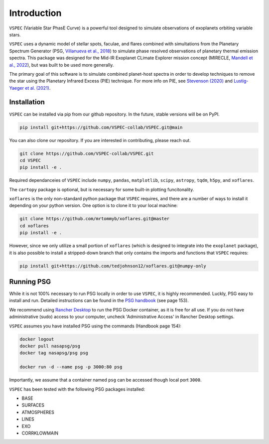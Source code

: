 Introduction
============
``VSPEC`` (Variable Star PhasE Curve) is a powerful tool 
designed to simulate observations of exoplanets orbiting variable stars.

``VSPEC`` uses a dynamic model of stellar spots, faculae, and 
flares combined with simultations from the Planetary Spectrum Generator 
(PSG, `Villanueva et al., 2018 <https://ui.adsabs.harvard.edu/abs/2018JQSRT.217...86V/abstract>`_)
to simulate phase resolved observations of planetary thermal emission spectra.
This package was designed for the Mid-IR Exoplanet CLimate Explorer mission concept 
(MIRECLE, `Mandell et al., 2022 <https://ui.adsabs.harvard.edu/abs/2022AJ....164..176M/abstract>`_),
but was built to be used more generally.

The primary goal of this software is to simulate combined planet-host spectra
in order to develop techniques to remove the star using the Planetary Infrared Excess
(PIE) technique. For more info on PIE, see `Stevenson (2020) <https://ui.adsabs.harvard.edu/abs/2020ApJ...898L..35S/abstract>`_
and `Lustig-Yaeger et al. (2021) <https://ui.adsabs.harvard.edu/abs/2021ApJ...921L...4L/abstract>`_.

Installation
************

``VSPEC`` can be installed via pip from our github repository. In the future,
stable versions will be on PyPI.

.. code-block:: shell

    pip install git+https://github.com/VSPEC-collab/VSPEC.git@main


You can also clone our repository. If you are interested in contributing, please reach out. 

.. code-block:: shell
    
    git clone https://github.com/VSPEC-collab/VSPEC.git
    cd VSPEC
    pip install -e .

Required dependanceies of ``VSPEC`` include ``numpy``, ``pandas``, ``matplotlib``, ``scipy``,
``astropy``, ``tqdm``, ``h5py``, and ``xoflares``.

The ``cartopy`` package is optional, but is necessary for some built-in plotting funcitonality.

``xoflares`` is the only non-standard python package that ``VSPEC`` requires, and there are a
number of ways to install it depending on your python version. One option is to clone it to your
local machine:

.. code-block:: shell
    
    git clone https://github.com/mrtommyb/xoflares.git@master
    cd xoflares
    pip install -e .

However, since we only utilize a small portion of ``xoflares`` (which is designed to integrate
into the ``exoplanet`` package), it is also possible to install a stripped-down
branch that only contains the imports and functions that ``VSPEC`` requires:

.. code-block:: shell

    pip install git+https://github.com/tedjohnson12/xoflares.git@numpy-only


Running PSG
***********

While it is not 100% necessary to run PSG locally in order to use ``VSPEC``, it is
highly recommended. Luckly, PSG easy to install and run. Detailed instructions can be
found in the `PSG handbook <https://psg.gsfc.nasa.gov/help.php#handbook>`_ (see page 153).

We recommend using `Rancher Desktop <rancherdesktop.io>`_ to run the PSG Docker container,
as it is free for all use. If you do not have administrative (sudo) access to your
computer, uncheck 'Administrative Access' in Rancher Desktop settings.

``VSPEC`` assumes you have installed PSG using the commands (Handbook page 154):

.. code-block:: shell

    docker logout
    docker pull nasapsg/psg
    docker tag nasapsg/psg psg

    docker run -d --name psg -p 3000:80 psg

Importantly, we assume that a container named ``psg`` can be accessed
though local port ``3000``.

``VSPEC`` has been tested with the following PSG packages installed:

- BASE
- SURFACES
- ATMOSPHERES
- LINES
- EXO
- CORRKLOWMAIN
